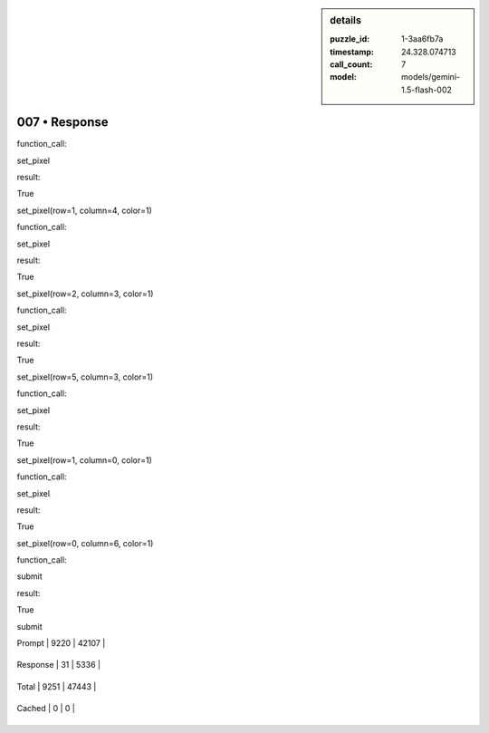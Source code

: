 .. sidebar:: details

   :puzzle_id: 1-3aa6fb7a
   :timestamp: 24.328.074713
   :call_count: 7
   
   :model: models/gemini-1.5-flash-002
   

007 • Response
==============

.. seealso::

   - :doc:`001-history`
   - :doc:`001-response`





function_call:






set_pixel






result:






True






set_pixel(row=1, column=4, color=1)






function_call:






set_pixel






result:






True






set_pixel(row=2, column=3, color=1)






function_call:






set_pixel






result:






True






set_pixel(row=5, column=3, color=1)






function_call:






set_pixel






result:






True






set_pixel(row=1, column=0, color=1)






function_call:






set_pixel






result:






True






set_pixel(row=0, column=6, color=1)






function_call:






submit






result:






True






submit






+----------------+--------------+
| Timing         |      Seconds |
+================+==============+
| Response Time  | 2.082 |
+----------------+--------------+
| Total Elapsed  | 44.016 |
+----------------+--------------+



+----------------+--------------+-------------+
| Token Type     | Current Call |  Total Used |
+================+==============+=============+

| Prompt | 9220 | 42107 |
+----------------+--------------+-------------+


| Response | 31 | 5336 |
+----------------+--------------+-------------+


| Total | 9251 | 47443 |
+----------------+--------------+-------------+


| Cached | 0 | 0 |
+----------------+--------------+-------------+


